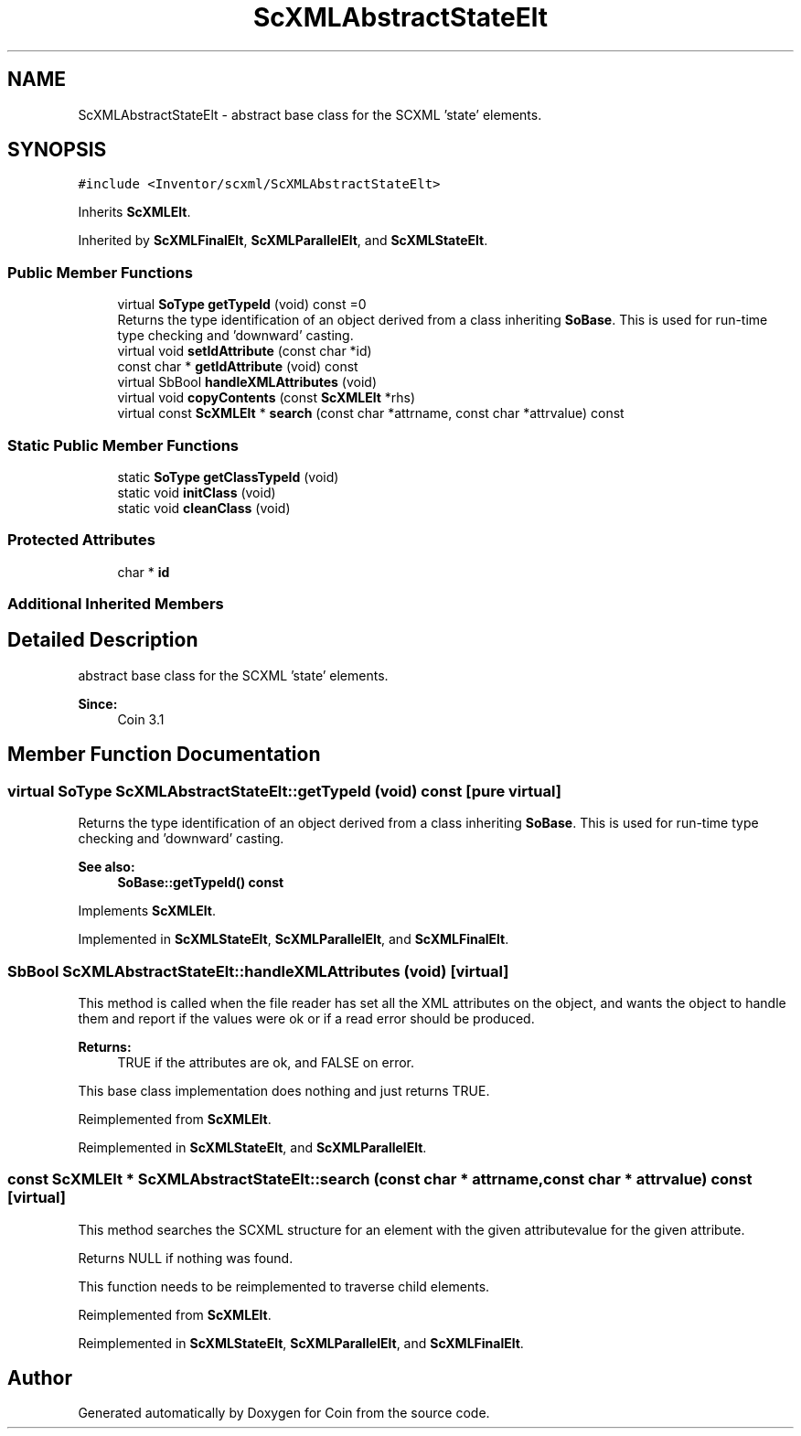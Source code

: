 .TH "ScXMLAbstractStateElt" 3 "Sun May 28 2017" "Version 4.0.0a" "Coin" \" -*- nroff -*-
.ad l
.nh
.SH NAME
ScXMLAbstractStateElt \- abstract base class for the SCXML 'state' elements\&.  

.SH SYNOPSIS
.br
.PP
.PP
\fC#include <Inventor/scxml/ScXMLAbstractStateElt>\fP
.PP
Inherits \fBScXMLElt\fP\&.
.PP
Inherited by \fBScXMLFinalElt\fP, \fBScXMLParallelElt\fP, and \fBScXMLStateElt\fP\&.
.SS "Public Member Functions"

.in +1c
.ti -1c
.RI "virtual \fBSoType\fP \fBgetTypeId\fP (void) const =0"
.br
.RI "Returns the type identification of an object derived from a class inheriting \fBSoBase\fP\&. This is used for run-time type checking and 'downward' casting\&. "
.ti -1c
.RI "virtual void \fBsetIdAttribute\fP (const char *id)"
.br
.ti -1c
.RI "const char * \fBgetIdAttribute\fP (void) const"
.br
.ti -1c
.RI "virtual SbBool \fBhandleXMLAttributes\fP (void)"
.br
.ti -1c
.RI "virtual void \fBcopyContents\fP (const \fBScXMLElt\fP *rhs)"
.br
.ti -1c
.RI "virtual const \fBScXMLElt\fP * \fBsearch\fP (const char *attrname, const char *attrvalue) const"
.br
.in -1c
.SS "Static Public Member Functions"

.in +1c
.ti -1c
.RI "static \fBSoType\fP \fBgetClassTypeId\fP (void)"
.br
.ti -1c
.RI "static void \fBinitClass\fP (void)"
.br
.ti -1c
.RI "static void \fBcleanClass\fP (void)"
.br
.in -1c
.SS "Protected Attributes"

.in +1c
.ti -1c
.RI "char * \fBid\fP"
.br
.in -1c
.SS "Additional Inherited Members"
.SH "Detailed Description"
.PP 
abstract base class for the SCXML 'state' elements\&. 


.PP
\fBSince:\fP
.RS 4
Coin 3\&.1 
.RE
.PP

.SH "Member Function Documentation"
.PP 
.SS "virtual \fBSoType\fP ScXMLAbstractStateElt::getTypeId (void) const\fC [pure virtual]\fP"

.PP
Returns the type identification of an object derived from a class inheriting \fBSoBase\fP\&. This is used for run-time type checking and 'downward' casting\&. 
.PP
\fBSee also:\fP
.RS 4
\fBSoBase::getTypeId() const\fP 
.RE
.PP

.PP
Implements \fBScXMLElt\fP\&.
.PP
Implemented in \fBScXMLStateElt\fP, \fBScXMLParallelElt\fP, and \fBScXMLFinalElt\fP\&.
.SS "SbBool ScXMLAbstractStateElt::handleXMLAttributes (void)\fC [virtual]\fP"
This method is called when the file reader has set all the XML attributes on the object, and wants the object to handle them and report if the values were ok or if a read error should be produced\&.
.PP
\fBReturns:\fP
.RS 4
TRUE if the attributes are ok, and FALSE on error\&.
.RE
.PP
This base class implementation does nothing and just returns TRUE\&. 
.PP
Reimplemented from \fBScXMLElt\fP\&.
.PP
Reimplemented in \fBScXMLStateElt\fP, and \fBScXMLParallelElt\fP\&.
.SS "const \fBScXMLElt\fP * ScXMLAbstractStateElt::search (const char * attrname, const char * attrvalue) const\fC [virtual]\fP"
This method searches the SCXML structure for an element with the given attributevalue for the given attribute\&.
.PP
Returns NULL if nothing was found\&.
.PP
This function needs to be reimplemented to traverse child elements\&. 
.PP
Reimplemented from \fBScXMLElt\fP\&.
.PP
Reimplemented in \fBScXMLStateElt\fP, \fBScXMLParallelElt\fP, and \fBScXMLFinalElt\fP\&.

.SH "Author"
.PP 
Generated automatically by Doxygen for Coin from the source code\&.
